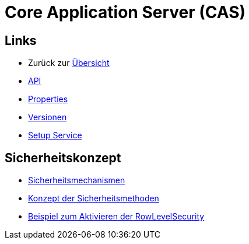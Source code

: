 = Core Application Server (CAS)

== Links

* Zurück zur link:..[Übersicht]

* xref:api.adoc#[API]
* xref:properties.adoc#[Properties]
* xref:versions.adoc#[Versionen]
* xref:setup.adoc#[Setup Service]

== Sicherheitskonzept
* xref:security.adoc#[Sicherheitsmechanismen]
* xref:security-code.adoc#[Konzept der Sicherheitsmethoden]
* xref:rowlevelexample.adoc#[Beispiel zum Aktivieren der RowLevelSecurity]

